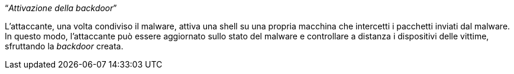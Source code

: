 [.text-center]
"`__Attivazione della backdoor__`"

L'attaccante, una volta condiviso il malware, attiva una shell su una propria
macchina che intercetti i pacchetti inviati dal malware. In questo modo,
l'attaccante può essere aggiornato sullo stato del malware e controllare a
distanza i dispositivi delle vittime, sfruttando la _backdoor_ creata.

// TODO: Write me

